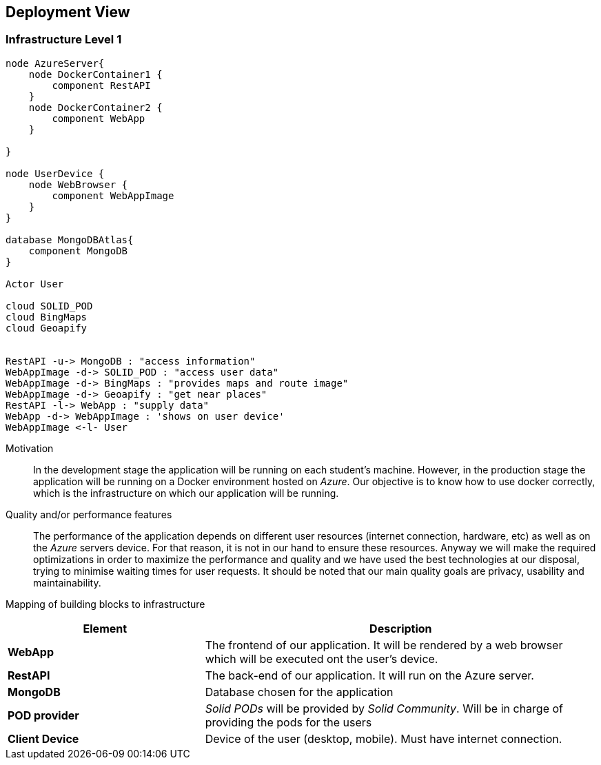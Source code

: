 [[section-deployment-view]]
== Deployment View
 
=== Infrastructure Level 1
 
[plantuml, "07_DeploymentView", png]
----
node AzureServer{
    node DockerContainer1 {
        component RestAPI
    }
    node DockerContainer2 {
        component WebApp
    }
    
}
 
node UserDevice {
    node WebBrowser {
        component WebAppImage
    }
}
 
database MongoDBAtlas{
    component MongoDB
}
 
Actor User
 
cloud SOLID_POD
cloud BingMaps
cloud Geoapify
 
 
RestAPI -u-> MongoDB : "access information"
WebAppImage -d-> SOLID_POD : "access user data"
WebAppImage -d-> BingMaps : "provides maps and route image"
WebAppImage -d-> Geoapify : "get near places"
RestAPI -l-> WebApp : "supply data"
WebApp -d-> WebAppImage : 'shows on user device'
WebAppImage <-l- User
----
 
Motivation::
In the development stage the application will be running on each student's machine. However, in the production stage the application will be running on a Docker environment hosted on _Azure_. Our objective is to know how to use docker correctly, which is the infrastructure on which our application will be running.
 
Quality and/or performance features::
The performance of the application depends on different user resources (internet connection, hardware, etc) as well as on the _Azure_ servers device. For that reason, it is not in our hand to ensure these resources. Anyway we will make the required optimizations in order to maximize the performance and quality and we have used the best technologies at our disposal, trying to minimise waiting times for user requests. It should be noted that our main quality goals are privacy, usability and maintainability.
 
Mapping of building blocks to infrastructure::
[options="header",cols="1,2"]
|===
|Element|Description
 
|*WebApp*
|The frontend of our application. It will be rendered by a web browser which will be executed ont the user's device.
 
|*RestAPI*
|The back-end of our application. It will run on the Azure server.
 
|*MongoDB*
|Database chosen for the application
 
|*POD provider*
|_Solid PODs_ will be provided by _Solid Community_. Will be in charge of providing the pods for the users
 
|*Client Device*
|Device of the user (desktop, mobile). Must have internet connection.
|===
